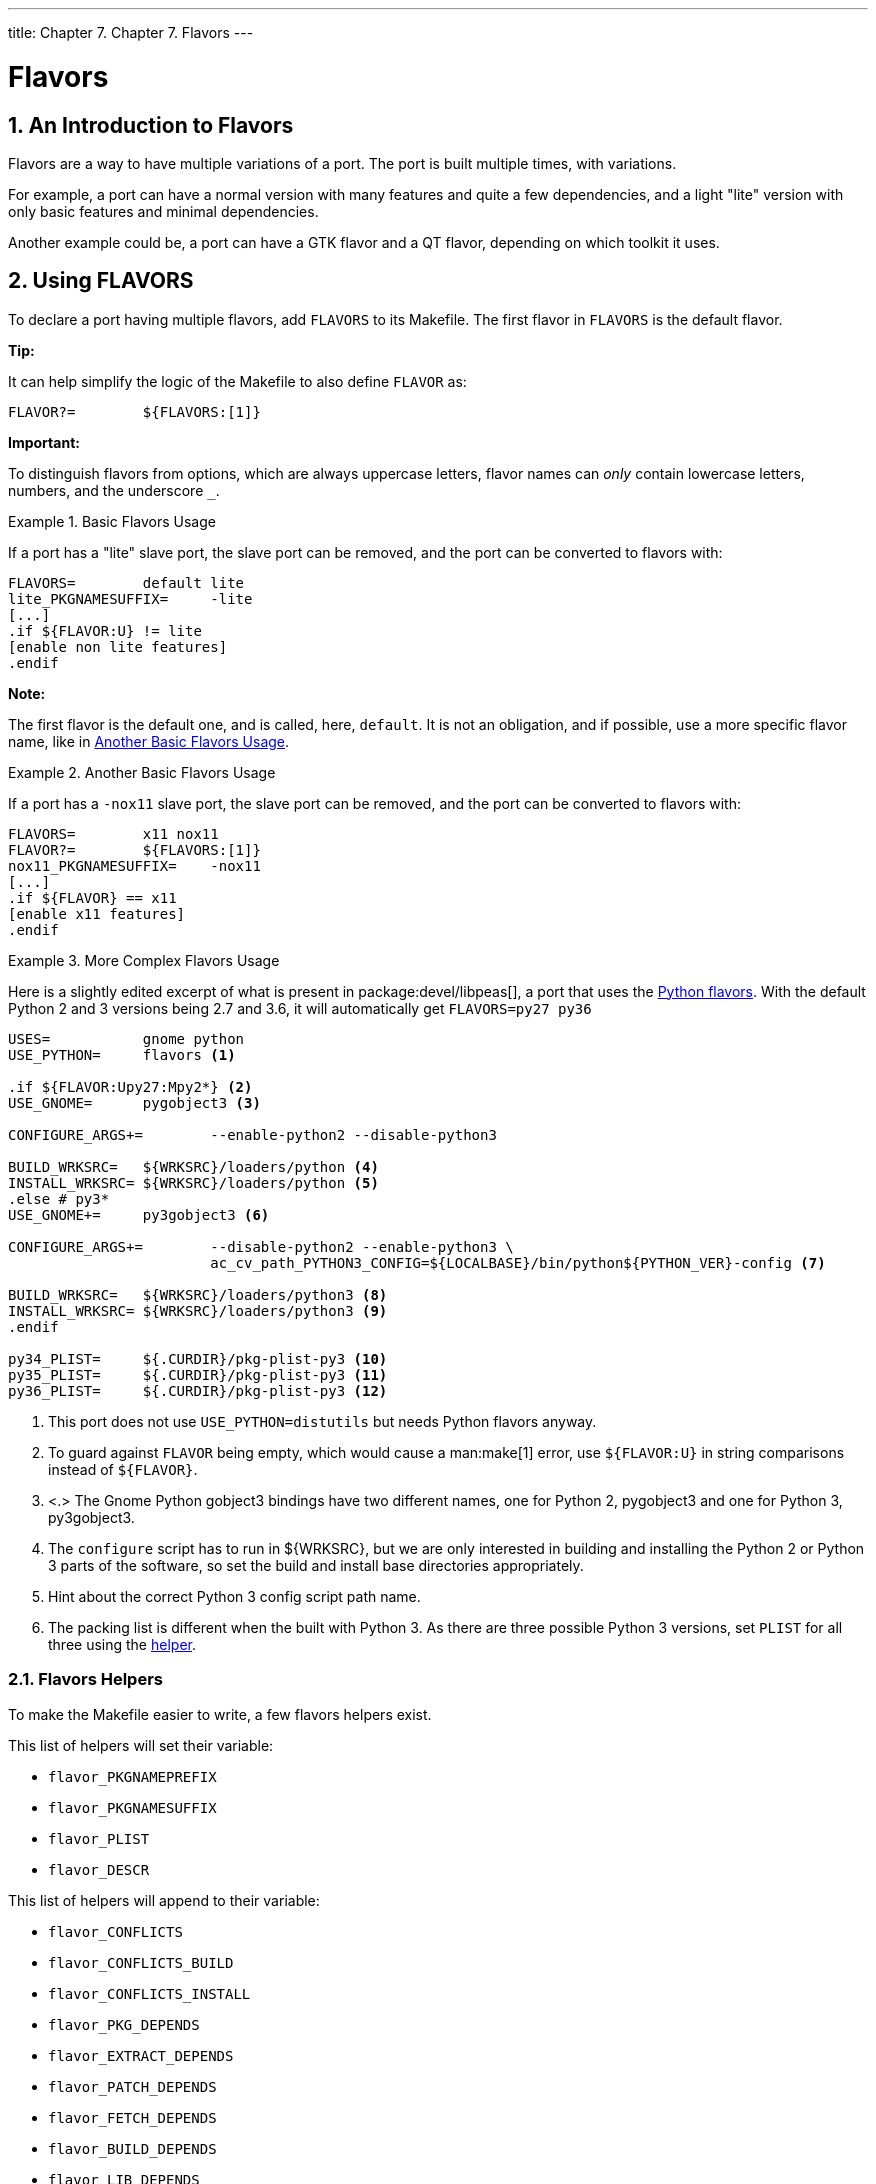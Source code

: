 ---
title: Chapter 7. Chapter 7. Flavors
---

[[flavors]]
= Flavors
:doctype: book
:toc: macro
:toclevels: 1
:icons: font
:sectnums:
:source-highlighter: rouge
:experimental:
:skip-front-matter:
:figure-caption: Figure
:xrefstyle: basic
:relfileprefix: ../
:outfilesuffix:

[[flavors-intro]]
[.title]
== An Introduction to Flavors

Flavors are a way to have multiple variations of a port. The port is built multiple times, with variations.

For example, a port can have a normal version with many features and quite a few dependencies, and a light "lite" version with only basic features and minimal dependencies.

Another example could be, a port can have a GTK flavor and a QT flavor, depending on which toolkit it uses.

[[flavors-using]]
[.title]
== Using FLAVORS

To declare a port having multiple flavors, add `FLAVORS` to its [.filename]#Makefile#. The first flavor in `FLAVORS` is the default flavor.

[.tip]
====
[.admontitle]*Tip:* +

It can help simplify the logic of the [.filename]#Makefile# to also define `FLAVOR` as:

[.programlisting]
....
FLAVOR?=	${FLAVORS:[1]}
....

====

[.important]
====
[.admontitle]*Important:* +

To distinguish flavors from options, which are always uppercase letters, flavor names can _only_ contain lowercase letters, numbers, and the underscore `_`.
====

[[flavors-using-ex1]]
.Basic Flavors Usage
[example]
====

If a port has a "lite" slave port, the slave port can be removed, and the port can be converted to flavors with:

[.programlisting]
....
FLAVORS=	default lite
lite_PKGNAMESUFFIX=	-lite
[...]
.if ${FLAVOR:U} != lite
[enable non lite features]
.endif
....

[.note]
****
[.admontitle]*Note:* +

The first flavor is the default one, and is called, here, `default`. It is not an obligation, and if possible, use a more specific flavor name, like in <<flavors-using-ex2>>.
****

====

[[flavors-using-ex2]]
.Another Basic Flavors Usage
[example]
====

If a port has a `-nox11` slave port, the slave port can be removed, and the port can be converted to flavors with:

[.programlisting]
....
FLAVORS=	x11 nox11
FLAVOR?=	${FLAVORS:[1]}
nox11_PKGNAMESUFFIX=	-nox11
[...]
.if ${FLAVOR} == x11
[enable x11 features]
.endif
....

====

[[flavors-using-ex3]]
.More Complex Flavors Usage
[example]
====

Here is a slightly edited excerpt of what is present in package:devel/libpeas[], a port that uses the <<flavors-auto-python,Python flavors>>. With the default Python 2 and 3 versions being 2.7 and 3.6, it will automatically get `FLAVORS=py27 py36`

[.programlisting]
....
USES=		gnome python
USE_PYTHON=	flavors <.>

.if ${FLAVOR:Upy27:Mpy2*} <.>
USE_GNOME=	pygobject3 <.>

CONFIGURE_ARGS+=	--enable-python2 --disable-python3

BUILD_WRKSRC=	${WRKSRC}/loaders/python <.>
INSTALL_WRKSRC=	${WRKSRC}/loaders/python <.>
.else # py3*
USE_GNOME+=	py3gobject3 <.>

CONFIGURE_ARGS+=	--disable-python2 --enable-python3 \
			ac_cv_path_PYTHON3_CONFIG=${LOCALBASE}/bin/python${PYTHON_VER}-config <.>

BUILD_WRKSRC=	${WRKSRC}/loaders/python3 <.>
INSTALL_WRKSRC=	${WRKSRC}/loaders/python3 <.>
.endif

py34_PLIST=	${.CURDIR}/pkg-plist-py3 <.>
py35_PLIST=	${.CURDIR}/pkg-plist-py3 <.>
py36_PLIST=	${.CURDIR}/pkg-plist-py3 <.>
....

<.> This port does not use `USE_PYTHON=distutils` but needs Python flavors anyway.

<.> To guard against `FLAVOR` being empty, which would cause a man:make[1] error, use `${FLAVOR:U}` in string comparisons instead of `${FLAVOR}`.

<.> <.> The Gnome Python gobject3 bindings have two different names, one for Python 2, pygobject3 and one for Python 3, py3gobject3.

<.> The `configure` script has to run in [.filename]#${WRKSRC}#, but we are only interested in building and installing the Python 2 or Python 3 parts of the software, so set the build and install base directories appropriately.

<.> Hint about the correct Python 3 config script path name.

<.> The packing list is different when the built with Python 3. As there are three possible Python 3 versions, set `PLIST` for all three using the <<flavors-using-helpers,helper>>.

====

[[flavors-using-helpers]]
[.title]
=== Flavors Helpers

To make the [.filename]#Makefile# easier to write, a few flavors helpers exist.

This list of helpers will set their variable:

* `flavor_PKGNAMEPREFIX`
* `flavor_PKGNAMESUFFIX`
* `flavor_PLIST`
* `flavor_DESCR`

This list of helpers will append to their variable:

* `flavor_CONFLICTS`
* `flavor_CONFLICTS_BUILD`
* `flavor_CONFLICTS_INSTALL`
* `flavor_PKG_DEPENDS`
* `flavor_EXTRACT_DEPENDS`
* `flavor_PATCH_DEPENDS`
* `flavor_FETCH_DEPENDS`
* `flavor_BUILD_DEPENDS`
* `flavor_LIB_DEPENDS`
* `flavor_RUN_DEPENDS`
* `flavor_TEST_DEPENDS`


[[flavors-helpers-ex1]]
.Flavor Specific `PKGNAME`
[example]
====

As all packages must have a different package name, flavors must change theirs, using `flavor_PKGNAMEPREFIX` and `flavor_PKGNAMESUFFIX` makes this easy:

[.programlisting]
....
FLAVORS=	normal lite
lite_PKGNAMESUFFIX=	-lite
....

====

[[flavors-auto-php]]
[.title]
== `USES=php` and Flavors

When using <<uses-php,USES=php>> with one of these arguments, `phpize`, `ext`, `zend`, or `pecl`, the port will automatically have `FLAVORS` filled in with the PHP versions it supports.

[.note]
====
[.admontitle]*Note:* +

All the examples assume the currently supported PHP versions are 5.6, 7.0, 7.1, and 7.2.
====

[[flavors-auto-php-ex1]]
.Simple `USES=php` Extension
[example]
====

This will generate package for all the supported versions:

[.programlisting]
....
PORTNAME=	some-ext
PORTVERSION=	0.0.1
PKGNAMEPREFIX=	${PHP_PKGNAMEPREFIX}

USES=		php:ext
....

This will generate package for all the supported versions but 7.2:

[.programlisting]
....
PORTNAME=	some-ext
PORTVERSION=	0.0.1
PKGNAMEPREFIX=	${PHP_PKGNAMEPREFIX}

USES=		php:ext
IGNORE_WITH_PHP=	72
....

====

[[flavors-auto-php-app]]
[.title]
=== PHP Flavors with PHP Applications

PHP applications can also be flavorized.

This allows generating packages for all PHP versions, so that users can use them with whatever version they need on their servers.

[.important]
====
[.admontitle]*Important:* +

PHP applications that are flavorized _must_ append `PHP_PKGNAMESUFFIX` to their package names.
====

[[flavors-auto-php-app-ex1]]
.Flavorizing a PHP Application
[example]
====

Adding Flavors support to a PHP application is straightforward:

[.programlisting]
....
PKGNAMESUFFIX=	${PHP_PKGNAMESUFFIX}

USES=	php:flavors
....

====

[.tip]
====
[.admontitle]*Tip:* +

When adding a dependency on a PHP flavored port, use `@${PHP_FLAVOR}`. _Never_ use `FLAVOR` directly.
====

[[flavors-auto-python]]
[.title]
== `USES=python` and Flavors

When using <<uses-python,`USES=python`>> and `USE_PYTHON=distutils`, the port will automatically have `FLAVORS` filled in with the Python versions it supports.

[[flavors-auto-python-ex1]]
.Simple `USES=python`
[example]
====

Supposing the current Python supported versions are 2.7, 3.4, 3.5, and 3.6, and the default Python 2 and 3 versions are 2.7 and 3.6, a port with:

[.programlisting]
....
USES=	python
USE_PYTHON=	distutils
....

Will get these flavors: `py27`, and `py36`.

[.programlisting]
....
USES=	python
USE_PYTHON=	distutils allflavors
....

Will get these flavors: `py27`, `py34`, `py35` and `py36`.
====

[[flavors-auto-python-ex2]]
.`USES=python` with Version Requirements
[example]
====

Supposing the current Python supported versions are 2.7, 3.4, 3.5, and 3.6, and the default Python 2 and 3 versions are 2.7 and 3.6, a port with:

[.programlisting]
....
USES=	python:-3.5
USE_PYTHON=	distutils
....

Will get this flavor: `py27`.

[.programlisting]
....
USES=	python:-3.5
USE_PYTHON=	distutils allflavors
....

Will get these flavors: `py27`, `py34`, and `py35`.

[.programlisting]
....
USES=	python:3.4+
USE_PYTHON=	distutils
....

Will get this flavor: `py36`.

[.programlisting]
....
USES=	python:3.4+
USE_PYTHON=	distutils allflavors
....

Will get these flavors: `py34`, `py35`, and `py36`.
====

`PY_FLAVOR` is available to depend on the correct version of Python modules. All dependencies on flavored Python ports should use `PY_FLAVOR`, and not `FLAVOR` directly..

[[flavors-auto-python-ex3]]
.For a Port Not Using `distutils`
[example]
====

If the default Python 3 version is 3.6, the following will set `PY_FLAVOR` to `py36`:

[.programlisting]
....
RUN_DEPENDS=	${PYTHON_PKGNAMEPREFIX}mutagen>0:audio/py-mutagen@${PY_FLAVOR}

USES=	python:3.5+
....

====
